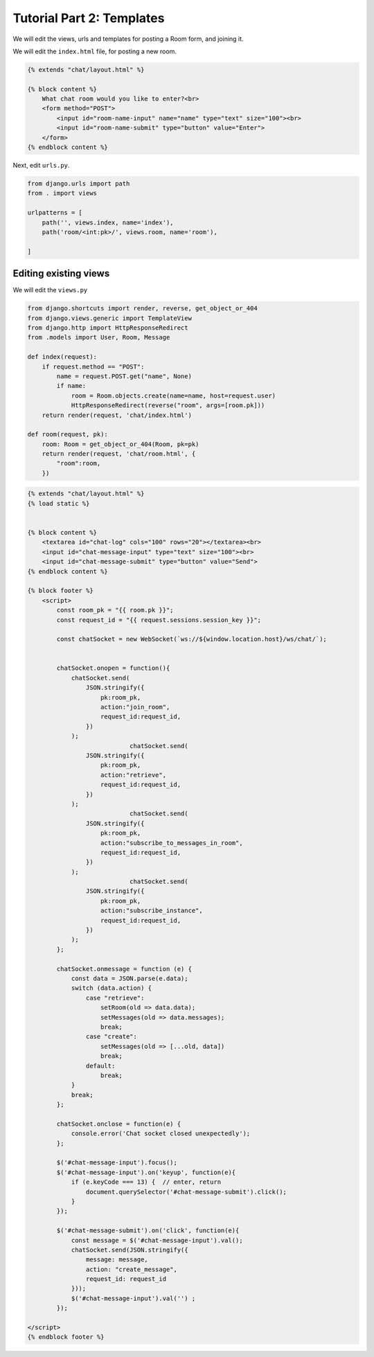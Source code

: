Tutorial Part 2: Templates
============================

We will edit the views, urls and templates for posting a Room form, and joining it.



We will edit the ``index.html`` file, for posting a new room.

.. code-block:: html

    {% extends "chat/layout.html" %}

    {% block content %}
        What chat room would you like to enter?<br>
        <form method="POST">
            <input id="room-name-input" name="name" type="text" size="100"><br>
            <input id="room-name-submit" type="button" value="Enter">
        </form>
    {% endblock content %}

Next, edit ``urls.py``.

.. code-block:: python

    from django.urls import path
    from . import views

    urlpatterns = [
        path('', views.index, name='index'),
        path('room/<int:pk>/', views.room, name='room'),

    ]



Editing existing views
----------------------

We will edit the ``views.py``

.. code-block:: python

    from django.shortcuts import render, reverse, get_object_or_404
    from django.views.generic import TemplateView
    from django.http import HttpResponseRedirect
    from .models import User, Room, Message

    def index(request):
        if request.method == "POST":
            name = request.POST.get("name", None)
            if name:
                room = Room.objects.create(name=name, host=request.user)
                HttpResponseRedirect(reverse("room", args=[room.pk]))  
        return render(request, 'chat/index.html')

    def room(request, pk):
        room: Room = get_object_or_404(Room, pk=pk)
        return render(request, 'chat/room.html', {
            "room":room,
        })
        

.. code-block:: html

    {% extends "chat/layout.html" %}
    {% load static %}


    {% block content %}
        <textarea id="chat-log" cols="100" rows="20"></textarea><br>
        <input id="chat-message-input" type="text" size="100"><br>
        <input id="chat-message-submit" type="button" value="Send">
    {% endblock content %}

    {% block footer %}
        <script>
            const room_pk = "{{ room.pk }}";
            const request_id = "{{ request.sessions.session_key }}";

            const chatSocket = new WebSocket(`ws://${window.location.host}/ws/chat/`);


            chatSocket.onopen = function(){
                chatSocket.send(
                    JSON.stringify({
                        pk:room_pk,
                        action:"join_room",
                        request_id:request_id,
                    })
                );
				chatSocket.send(
                    JSON.stringify({
                        pk:room_pk,
                        action:"retrieve",
                        request_id:request_id,
                    })
                );
				chatSocket.send(
                    JSON.stringify({
                        pk:room_pk,
                        action:"subscribe_to_messages_in_room",
                        request_id:request_id,
                    })
                );
				chatSocket.send(
                    JSON.stringify({
                        pk:room_pk,
                        action:"subscribe_instance",
                        request_id:request_id,
                    })
                );
            };
            
            chatSocket.onmessage = function (e) {
                const data = JSON.parse(e.data);
                switch (data.action) {
                    case "retrieve":
                        setRoom(old => data.data);
                        setMessages(old => data.messages);
                        break;
                    case "create":
                        setMessages(old => [...old, data])
                        break;
                    default:
                        break;
                }
                break;
            };

            chatSocket.onclose = function(e) {
                console.error('Chat socket closed unexpectedly');
            };

            $('#chat-message-input').focus();
            $('#chat-message-input').on('keyup', function(e){
                if (e.keyCode === 13) {  // enter, return
                    document.querySelector('#chat-message-submit').click();
                }
            });

            $('#chat-message-submit').on('click', function(e){
                const message = $('#chat-message-input').val();
                chatSocket.send(JSON.stringify({
                    message: message,
                    action: "create_message",
                    request_id: request_id
                }));
                $('#chat-message-input').val('') ;
            });

    </script>
    {% endblock footer %}
